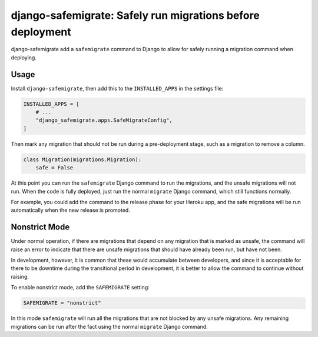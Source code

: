 ===========================================================
django-safemigrate: Safely run migrations before deployment
===========================================================

django-safemigrate add a ``safemigrate`` command to Django
to allow for safely running a migration command when deploying.

Usage
=====

Install ``django-safemigrate``, then add this to the
``INSTALLED_APPS`` in the settings file:

.. code-block:: python

    INSTALLED_APPS = [
        # ...
        "django_safemigrate.apps.SafeMigrateConfig",
    ]

Then mark any migration that should not be run
during a pre-deployment stage,
such as a migration to remove a column.

.. code-block:: python

    class Migration(migrations.Migration):
        safe = False

At this point you can run the ``safemigrate`` Django command
to run the migrations, and the unsafe migrations will not run.
When the code is fully deployed, just run the normal ``migrate``
Django command, which still functions normally.

For example, you could add the command to the release phase
for your Heroku app, and the safe migrations will be run
automatically when the new release is promoted.

Nonstrict Mode
==============

Under normal operation, if there are migrations that depend
on any migration that is marked as unsafe,
the command will raise an error to indicate
that there are unsafe migrations that
should have already been run, but have not been.

In development, however, it is common that these
would accumulate between developers,
and since it is acceptable for there to be downtime
during the transitional period in development,
it is better to allow the command to continue without raising.

To enable nonstrict mode, add the ``SAFEMIGRATE`` setting:

.. code-block:: python

    SAFEMIGRATE = "nonstrict"

In this mode ``safemigrate`` will run all the migrations
that are not blocked by any unsafe migrations.
Any remaining migrations can be run after the fact
using the normal ``migrate`` Django command.
